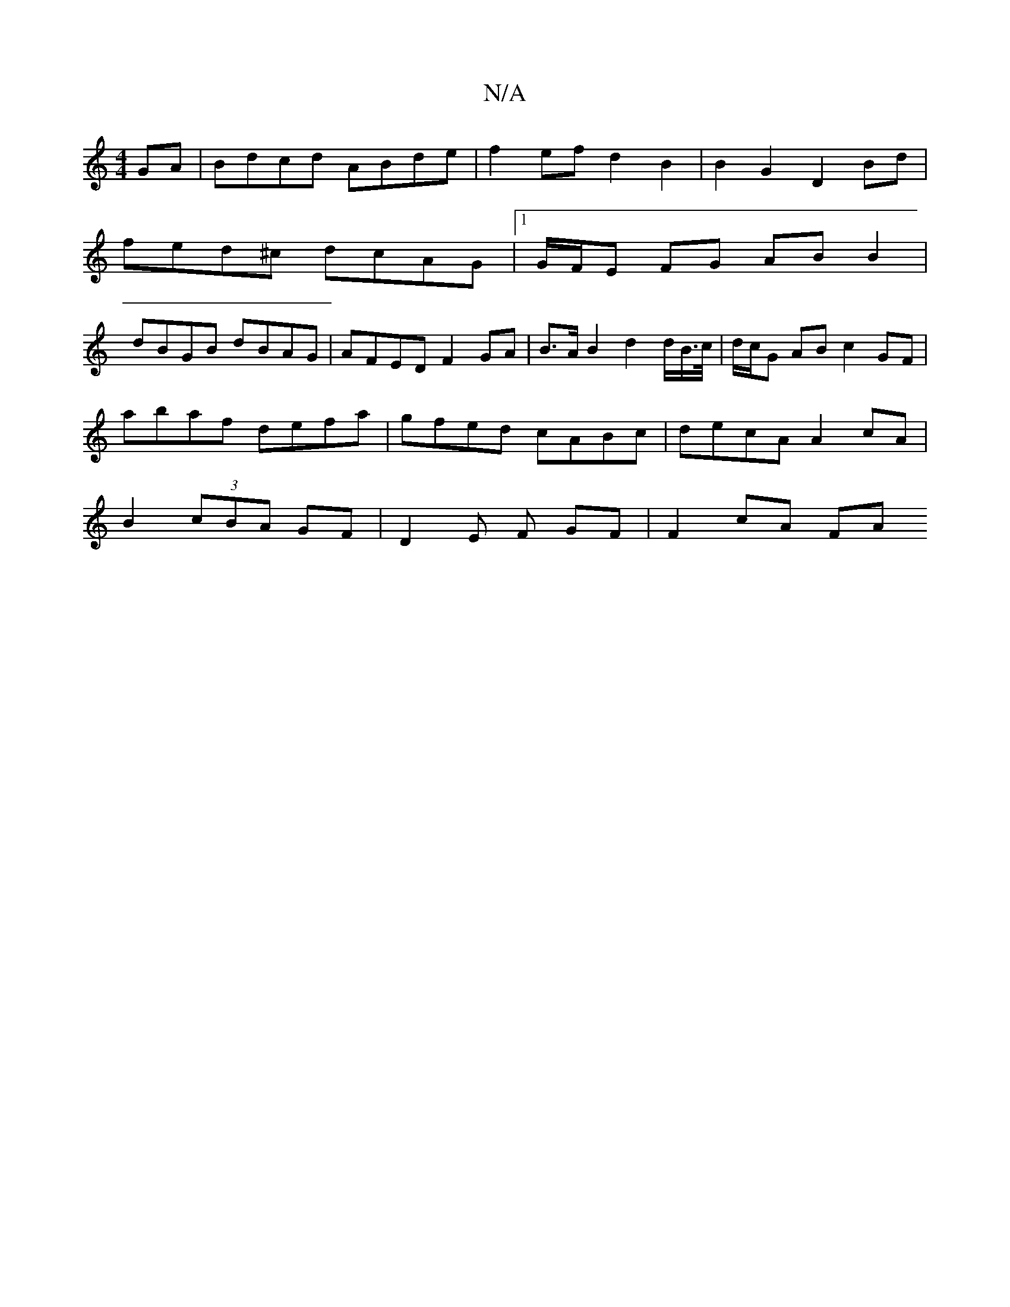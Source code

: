 X:1
T:N/A
M:4/4
R:N/A
K:Cmajor
GA | Bdcd  ABde | f2 ef d2B2 | B2G2 D2 Bd |
fed^c dcAG |1 G/F/E FG AB B2 |
dBGB dBAG | AFED F2GA |B>AB2 d2 d/2B/>c/|d/c/G AB c2 GF|
abaf defa | gfed cABc | decA A2 cA |
B2 (3cBA GF | D2 E F GF|F2cA FA